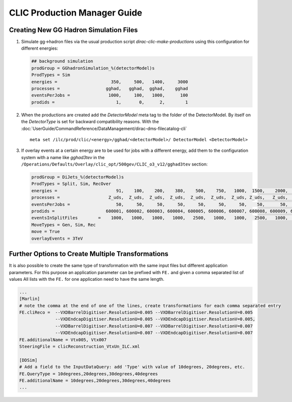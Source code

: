
.. _clicProdMan:

CLIC Production Manager Guide
=============================



Creating New GG Hadron Simulation Files
---------------------------------------

1. Simulate gg->hadron files via the usual production script
   `dirac-clic-make-productions` using this configuration for different energies:

   .. code-block:: ini
   
      ## background simulation
      prodGroup = GGhadronSimulation_%(detectorModel)s
      ProdTypes = Sim
      energies =                     350,     500,   1400,     3000
      processes =                  gghad,   gghad,  gghad,    gghad
      eventsPerJobs =               1000,     100,   1000,      100
      prodids =                        1,       0,      2,        1
      
2. When the productions are created add the *DetectorModel* meta tag to the
   folder of the DetectorModel. By itself on the *DetectorType* is set for
   backward compatibility reasons. With the
   :doc:`UserGuide/CommandReference/DataManagement/dirac-dms-filecatalog-cli` ::

     meta set /ilc/prod/clic/<energy>/gghad/<detectorModel>/ DetectorModel <DetectorModel>

3. If overlay events at a certain energy are to be used for jobs with a
   different energy, add them to the configuration system with a name like
   *gghad3tev* in the
   ``/Operations/Defaults/Overlay/clic_opt/500gev/CLIC_o3_v12/gghad3tev`` section:

   .. code-block:: ini

     prodGroup = DiJets_%(detectorModel)s
     ProdTypes = Split, Sim, RecOver
     energies =                       91,    100,    200,    380,    500,    750,   1000,  1500,    2000,   3000,
     processes =                   Z_uds,  Z_uds,  Z_uds,  Z_uds,  Z_uds,  Z_uds,  Z_uds, Z_uds,   Z_uds,  Z_uds,
     eventsPerJobs =                  50,     50,     50,     50,     50,     50,     50,    50,      50,     50,
     prodids =                    600001, 600002, 600003, 600004, 600005, 600006, 600007, 600008, 600009, 600010,
     eventsInSplitFiles        =    1000,   1000,   1000,   1000,   2500,   1000,   1000,   2500,   1000,   1000,
     MoveTypes = Gen, Sim, Rec
     move = True
     overlayEvents = 3TeV




Further Options to Create Multiple Transformations
--------------------------------------------------

It is also possible to create the same type of transformation with the same input files but different application parameters.
For this purpose an application parameter can be prefixed with ``FE.`` and given a comma separated list of values
All lists with the ``FE.`` for one application need to have the same length.

.. code-block:: ini

  ...
  [Marlin]
  # note the comma at the end of one of the lines, create transformations for each comma separated entry
  FE.cliReco =  --VXDBarrelDigitiser.ResolutionU=0.005 --VXDBarrelDigitiser.ResolutionV=0.005
                --VXDEndcapDigitiser.ResolutionU=0.005 --VXDEndcapDigitiser.ResolutionV=0.005,
                --VXDBarrelDigitiser.ResolutionU=0.007 --VXDBarrelDigitiser.ResolutionV=0.007
                --VXDEndcapDigitiser.ResolutionU=0.007 --VXDEndcapDigitiser.ResolutionV=0.007
  FE.additionalName = Vtx005, Vtx007
  SteeringFile = clicReconstruction_VtxUn_ILC.xml

  [DDSim]
  # Add a field to the InputDataQuery: add 'Type' with value of 10degrees, 20degrees, etc.
  FE.QueryType = 10degrees,20degrees,30degrees,40degrees
  FE.additionalName = 10degrees,20degrees,30degrees,40degrees
  ...
